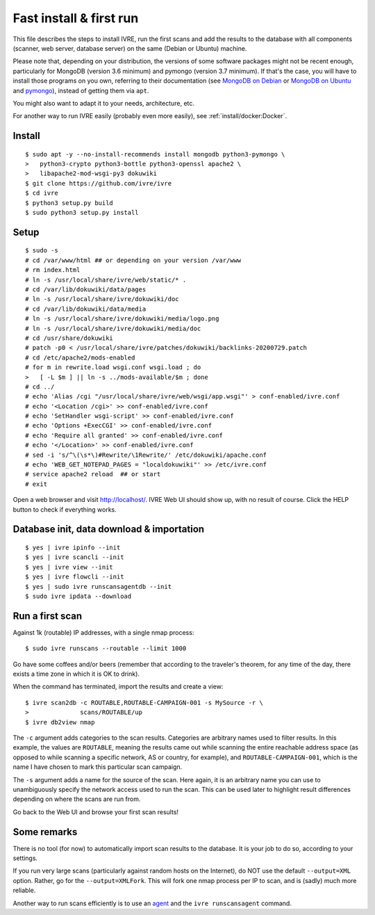 Fast install & first run
========================

This file describes the steps to install IVRE, run the first scans and
add the results to the database with all components (scanner, web
server, database server) on the same (Debian or Ubuntu) machine.

Please note that, depending on your distribution, the versions of some
software packages might not be recent enough, particularly for MongoDB
(version 3.6 minimum) and pymongo (version 3.7 minimum). If that's
the case, you will have to install those programs on you own,
referring to their documentation (see `MongoDB on Debian
<http://docs.mongodb.org/manual/tutorial/install-mongodb-on-debian/>`__
or `MongoDB on Ubuntu
<http://docs.mongodb.org/manual/tutorial/install-mongodb-on-ubuntu/>`__
and `pymongo <https://pypi.python.org/pypi/pymongo/>`__), instead of
getting them via ``apt``.

You might also want to adapt it to your needs, architecture, etc.

For another way to run IVRE easily (probably even more easily), see
:ref:`install/docker:Docker`.

Install
-------

::

   $ sudo apt -y --no-install-recommends install mongodb python3-pymongo \
   >   python3-crypto python3-bottle python3-openssl apache2 \
   >   libapache2-mod-wsgi-py3 dokuwiki
   $ git clone https://github.com/ivre/ivre
   $ cd ivre
   $ python3 setup.py build
   $ sudo python3 setup.py install

Setup
-----

::

   $ sudo -s
   # cd /var/www/html ## or depending on your version /var/www
   # rm index.html
   # ln -s /usr/local/share/ivre/web/static/* .
   # cd /var/lib/dokuwiki/data/pages
   # ln -s /usr/local/share/ivre/dokuwiki/doc
   # cd /var/lib/dokuwiki/data/media
   # ln -s /usr/local/share/ivre/dokuwiki/media/logo.png
   # ln -s /usr/local/share/ivre/dokuwiki/media/doc
   # cd /usr/share/dokuwiki
   # patch -p0 < /usr/local/share/ivre/patches/dokuwiki/backlinks-20200729.patch
   # cd /etc/apache2/mods-enabled
   # for m in rewrite.load wsgi.conf wsgi.load ; do
   >   [ -L $m ] || ln -s ../mods-available/$m ; done
   # cd ../
   # echo 'Alias /cgi "/usr/local/share/ivre/web/wsgi/app.wsgi"' > conf-enabled/ivre.conf
   # echo '<Location /cgi>' >> conf-enabled/ivre.conf
   # echo 'SetHandler wsgi-script' >> conf-enabled/ivre.conf
   # echo 'Options +ExecCGI' >> conf-enabled/ivre.conf
   # echo 'Require all granted' >> conf-enabled/ivre.conf
   # echo '</Location>' >> conf-enabled/ivre.conf
   # sed -i 's/^\(\s*\)#Rewrite/\1Rewrite/' /etc/dokuwiki/apache.conf
   # echo 'WEB_GET_NOTEPAD_PAGES = "localdokuwiki"' >> /etc/ivre.conf
   # service apache2 reload  ## or start
   # exit

Open a web browser and visit `http://localhost/ <http://localhost/>`__.
IVRE Web UI should show up, with no result of course. Click the HELP
button to check if everything works.

Database init, data download & importation
------------------------------------------

::

   $ yes | ivre ipinfo --init
   $ yes | ivre scancli --init
   $ yes | ivre view --init
   $ yes | ivre flowcli --init
   $ yes | sudo ivre runscansagentdb --init
   $ sudo ivre ipdata --download

Run a first scan
----------------

Against 1k (routable) IP addresses, with a single nmap process:

::

   $ sudo ivre runscans --routable --limit 1000

Go have some coffees and/or beers (remember that according to the
traveler's theorem, for any time of the day, there exists a time zone in
which it is OK to drink).

When the command has terminated, import the results and create a view:

::

   $ ivre scan2db -c ROUTABLE,ROUTABLE-CAMPAIGN-001 -s MySource -r \
   >              scans/ROUTABLE/up
   $ ivre db2view nmap

The ``-c`` argument adds categories to the scan results. Categories are
arbitrary names used to filter results. In this example, the values are
``ROUTABLE``, meaning the results came out while scanning the entire
reachable address space (as opposed to while scanning a specific
network, AS or country, for example), and ``ROUTABLE-CAMPAIGN-001``,
which is the name I have chosen to mark this particular scan campaign.

The ``-s`` argument adds a name for the source of the scan. Here again,
it is an arbitrary name you can use to unambiguously specify the network
access used to run the scan. This can be used later to highlight result
differences depending on where the scans are run from.

Go back to the Web UI and browse your first scan results!

Some remarks
------------

There is no tool (for now) to automatically import scan results to the
database. It is your job to do so, according to your settings.

If you run very large scans (particularly against random hosts on the
Internet), do NOT use the default ``--output=XML`` option. Rather, go
for the ``--output=XMLFork``. This will fork one nmap process per IP to
scan, and is (sadly) much more reliable.

Another way to run scans efficiently is to use an `agent <AGENT.md>`__
and the ``ivre runscansagent`` command.
